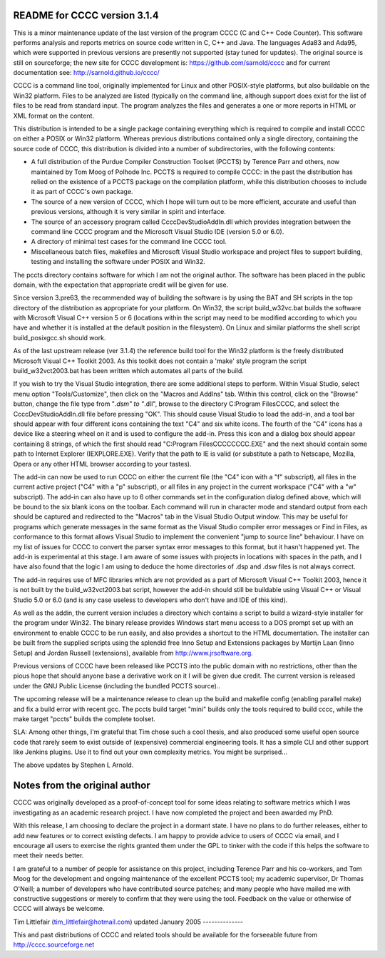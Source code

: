 README for CCCC version 3.1.4
=============================

This is a minor maintenance update of the last version of the program CCCC
(C and C++ Code Counter).  This software performs analysis and reports metrics
on source code written in C, C++ and Java.  The languages Ada83 and Ada95, 
which were supported in previous versions are presently not supported 
(stay tuned for updates).  The original source is still on sourceforge; the
new site for CCCC development is: https://github.com/sarnold/cccc and
for current documentation see: http://sarnold.github.io/cccc/

CCCC is a command line tool, originally implemented for Linux and other 
POSIX-style platforms, but also buildable on the Win32 platform.  
Files to be analyzed are listed (typically on the command line, although 
support does exist for the list of files to be read from standard input.   
The program analyzes the files and generates a one or more reports in HTML 
or XML format on the content.  

This distribution is intended to be a single package containing everything
which is required to compile and install CCCC on either a POSIX or Win32 
platform.  Whereas previous distributions contained only a single directory,
containing the source code of CCCC, this distribution is divided into a 
number of subdirectories, with the following contents:

* A full distribution of the Purdue Compiler Construction Toolset (PCCTS) by
  Terence Parr and others, now maintained by Tom Moog of Polhode Inc. 
  PCCTS is required to compile CCCC: in the past the distribution has relied
  on the existence of a PCCTS package on the compilation platform, while this
  distribution chooses to include it as part of CCCC's own package.
* The source of a new version of CCCC, which I hope will turn out to be more
  efficient, accurate and useful than previous versions, although it is very
  similar in spirit and interface.
* The source of an accessory program called CcccDevStudioAddIn.dll which 
  provides integration between the command line CCCC program and the
  Microsoft Visual Studio IDE (version 5.0 or 6.0).
* A directory of minimal test cases for the command line CCCC tool.
* Miscellaneous batch files, makefiles and Microsoft Visual Studio workspace 
  and project files to support building, testing and installing the software
  under POSIX and Win32.

The pccts directory contains software for which I am not the original
author.  The software has been placed in the public domain, with
the expectation that appropriate credit will be given for use.

Since version 3.pre63, the recommended way of building the software is by
using the BAT and SH scripts in the top directory of the distribution as
appropriate for your platform.  On Win32, the script build_w32vc.bat 
builds the software with Microsoft Visual C++ version 5 or 6 (locations
within the script may need to be modified according to which you have
and whether it is installed at the default position in the filesystem).
On Linux and similar platforms the shell script build_posixgcc.sh should work.

As of the last upstream release (ver 3.1.4) the reference build tool for the
Win32 platform is the freely distributed Microsoft Visual C++ Toolkit 2003.
As this toolkit does not contain a 'make' style program the script 
build_w32vct2003.bat has been written which automates all parts of the build.

If you wish to try the Visual Studio integration, there are some additional
steps to perform.  Within Visual Studio, select menu option "Tools/Customize",
then click on the "Macros and AddIns" tab.  Within this control, click on the
"Browse" button, change the file type from "*.dsm" to "*.dll", browse to the
directory C:\Program Files\CCCC, and select the CcccDevStudioAddIn.dll file
before pressing "OK".  This should cause Visual Studio to load the add-in, 
and a tool bar should appear with four different icons containing the text
"C4" and six white icons.  The fourth of the "C4" icons has a device like
a steering wheel on it and is used to configure the add-in.  Press this 
icon and a dialog box should appear containing 8 strings, of which the
first should read "C:\Program Files\CCCC\CCCC.EXE" and the next should 
contain some path to Internet Explorer (IEXPLORE.EXE).  Verify that the 
path to IE is valid (or substitute a path to Netscape, Mozilla, Opera or 
any other HTML browser according to your tastes).

The add-in can now be used to run CCCC on either the current file (the "C4" 
icon with a "f" subscript), all files in the current active project ("C4"
with a "p" subscript), or all files in any project in the current workspace 
("C4" with a "w" subscript).  The add-in can also have up to 6 other commands
set in the configuration dialog defined above, which will be bound to
the six blank icons on the toolbar.  Each command will run in character
mode and standard output from each should be captured and redirected to
the "Macros" tab in the Visual Studio Output window.  This may be useful
for programs which generate messages in the same format as the Visual 
Studio compiler error messages or Find in Files, as conformance to this
format allows Visual Studio to implement the convenient "jump to source
line" behaviour.  I have on my list of issues for CCCC to convert the 
parser syntax error messages to this format, but it hasn't happened yet.
The add-in is experimental at this stage.  I am aware of some issues 
with projects in locations with spaces in the path, and I have also found
that the logic I am using to deduce the home directories of .dsp and .dsw 
files is not always correct.

The add-in requires use of MFC libraries which are not provided as a part 
of Microsoft Visual C++ Toolkit 2003, hence it is not built by the 
build_w32vct2003.bat script, however the add-in should still be buildable 
using Visual C++ or Visual Studio 5.0 or 6.0 (and is any case 
useless to developers who don't have and IDE of this kind).  

As well as the addin, the current version includes a directory which contains
a script to build a wizard-style installer for the program under Win32.
The binary release provides Windows start menu access to a DOS prompt 
set up with an environment to enable CCCC to be run  easily, and also 
provides a shortcut to the HTML documentation. The  installer can be 
built from the supplied scripts using the splendid free Inno Setup 
and Extensions packages by Martijn Laan (Inno Setup) and Jordan
Russell (extensions), available from http://www.jrsoftware.org.

Previous versions of CCCC have been released like PCCTS into the public
domain with no restrictions, other than the pious hope that should anyone
base a derivative work on it I will be given due credit.  The current version 
is released under the GNU Public License (including the bundled PCCTS source)..

The upcoming release will be a maintenance release to clean up the build and
makefile config (enabling parallel make) and fix a build error with recent gcc.
The pccts build target "mini" builds only the tools required to build cccc,
while the make target "pccts" builds the complete toolset.

SLA: Among other things, I'm grateful that Tim chose such a cool thesis, and 
also produced some useful open source code that rarely seem to exist outside
of (expensive) commercial engineering tools.  It has a simple CLI and other
support like Jenkins plugins.  Use it to find out your own complexity metrics.
You might be surprised...

The above updates by Stephen L Arnold.


Notes from the original author
==============================

CCCC was originally developed as a proof-of-concept tool for some ideas 
relating to software metrics which I was investigating as an academic 
research project.  I have now completed the project and been awarded 
my PhD.  

With this release, I am choosing to declare the project in a dormant 
state.  I have no plans to do further releases, either to add new features
or to correct existing defects. I am happy to provide advice to users of 
CCCC via email, and I encourage all users to exercise the rights granted 
them under the GPL to tinker with the code if this helps the software 
to meet their needs better.

I am grateful to a number of people for assistance on this project, including
Terence Parr and his co-workers, and Tom Moog for the development and ongoing
maintenance of the excellent PCCTS tool; my academic supervisor, Dr Thomas
O'Neill; a number of developers who have contributed source patches; and
many people who have mailed me with constructive suggestions or merely to 
confirm that they were using the tool. Feedback on the value or otherwise 
of CCCC will always be welcome.


Tim Littlefair (tim_littlefair@hotmail.com)
updated January 2005
--------------

This and past distributions of CCCC and related tools should be
available for the forseeable future from http://cccc.sourceforge.net












